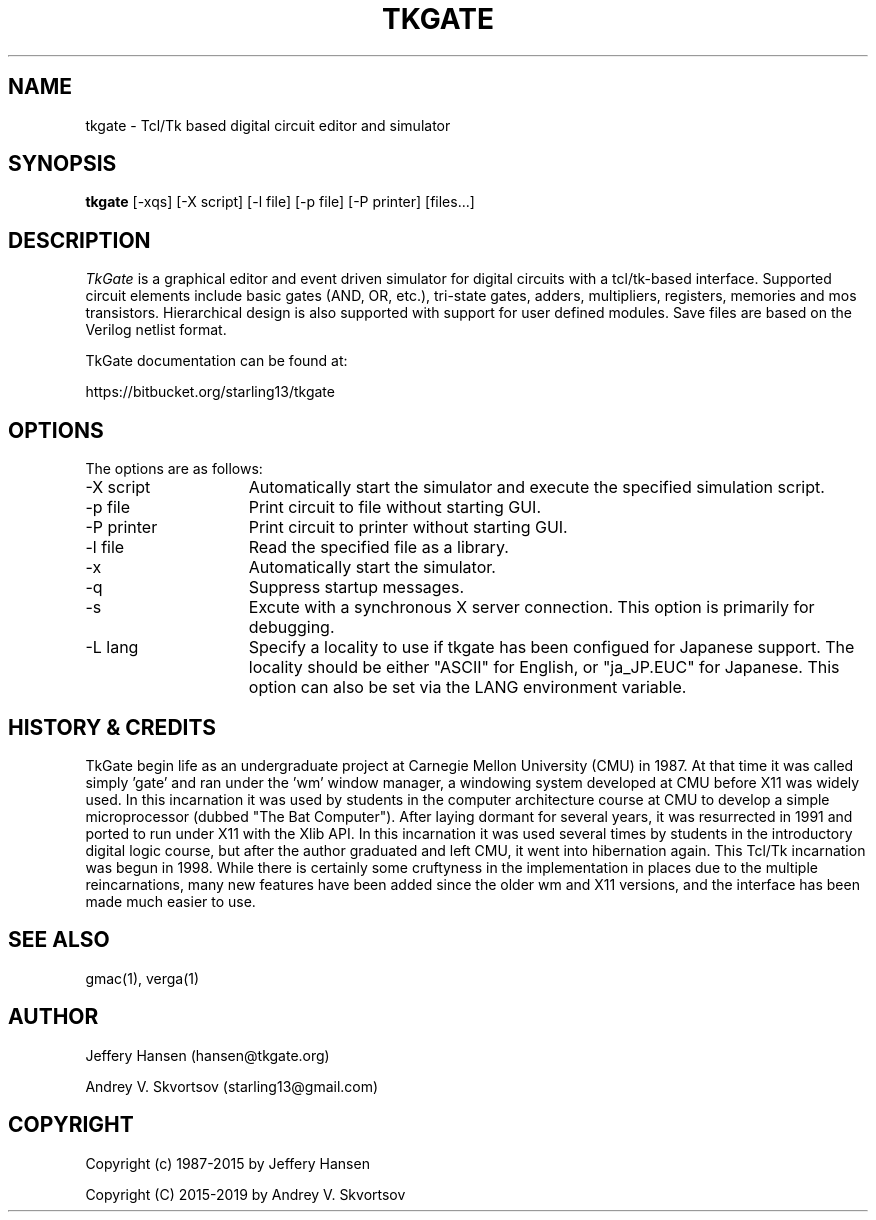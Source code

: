 .TH TKGATE 1
.SH "NAME"
tkgate \- Tcl/Tk based digital circuit editor and simulator
.SH "SYNOPSIS"
.B tkgate
[\-xqs] [\-X script] [\-l file] [\-p file] [\-P printer] [files...]
.SH "DESCRIPTION"
\fITkGate \fR
is a graphical editor and event driven simulator for digital circuits
with a tcl/tk-based interface. Supported circuit elements include
basic gates (AND, OR, etc.), tri-state gates, adders, multipliers,
registers, memories and mos transistors. Hierarchical design is also
supported with support for user defined modules. Save files are based
on the Verilog netlist format.

TkGate documentation can be found at:
.PP
https://bitbucket.org/starling13/tkgate

.SH "OPTIONS"

The options are as follows:
.TP 15
\-X script
Automatically start the simulator and execute the specified simulation script. 
.TP 15
\-p file
Print circuit to file without starting GUI.
.TP 15
\-P printer
Print circuit to printer without starting GUI.
.TP 15
\-l file
Read the specified file as a library.
.TP 15
\-x
Automatically start the simulator.
.TP 15
\-q
Suppress startup messages.
.TP 15
\-s
Excute with a synchronous X server connection. This option is primarily for debugging.
.TP 15
\-L lang
Specify a locality to use if tkgate has been configued for Japanese
support. The locality should be either "ASCII" for English, or "ja_JP.EUC" for Japanese. This option can also be set via the LANG environment variable.

.SH "HISTORY & CREDITS"

TkGate begin life as an undergraduate project at Carnegie Mellon
University (CMU) in 1987. At that time it was called simply 'gate'
and ran under the 'wm' window manager, a windowing system developed at
CMU before X11 was widely used. In this incarnation it was used by
students in the computer architecture course at CMU to develop a
simple microprocessor (dubbed "The Bat Computer"). After laying
dormant for several years, it was resurrected in 1991 and ported to
run under X11 with the Xlib API. In this incarnation it was used
several times by students in the introductory digital logic course,
but after the author graduated and left CMU, it went into hibernation
again. This Tcl/Tk incarnation was begun in 1998. While there is
certainly some cruftyness in the implementation in places due to the
multiple reincarnations, many new features have been added since the
older wm and X11 versions, and the interface has been made much easier
to use.

.SH "SEE ALSO"
gmac(1), verga(1)

.SH "AUTHOR"
Jeffery Hansen (hansen@tkgate.org)

Andrey V. Skvortsov (starling13@gmail.com)

.SH "COPYRIGHT"
Copyright (c) 1987-2015 by Jeffery Hansen

Copyright (C) 2015-2019 by Andrey V. Skvortsov
